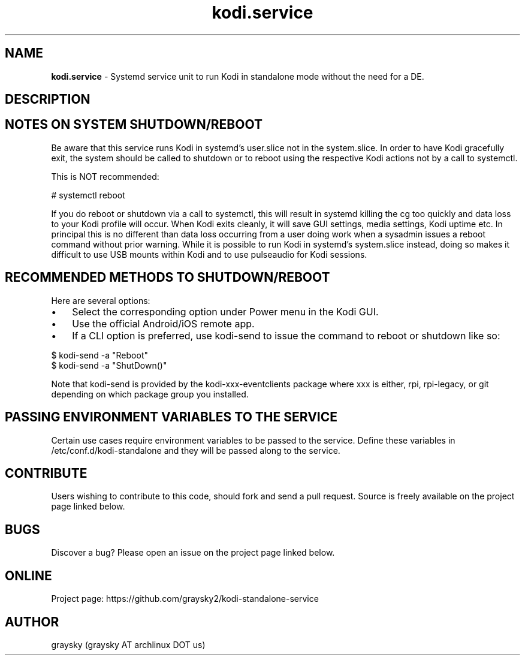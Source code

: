 .\" Text automatically generated by txt2man
.TH kodi.service 1 "23 May 2021" "" ""
.SH NAME
\fBkodi.service \fP- Systemd service unit to run Kodi in standalone mode without the need for a DE.
\fB
.SH DESCRIPTION

.SH NOTES ON SYSTEM SHUTDOWN/REBOOT
Be aware that this service runs Kodi in systemd's user.slice not in the system.slice. In order to have Kodi gracefully exit, the system should be called to shutdown or to reboot using the respective Kodi actions not by a call to systemctl.
.PP
This is NOT recommended:
.PP
.nf
.fam C
        # systemctl reboot

.fam T
.fi
If you do reboot or shutdown via a call to systemctl, this will result in systemd killing the cg too quickly and data loss to your Kodi profile will occur. When Kodi exits cleanly, it will save GUI settings, media settings, Kodi uptime etc. In principal this is no different than data loss occurring from a user doing work when a sysadmin issues a reboot command without prior warning. While it is possible to run Kodi in systemd's system.slice instead, doing so makes it difficult to use USB mounts within Kodi and to use pulseaudio for Kodi sessions.
.SH RECOMMENDED METHODS TO SHUTDOWN/REBOOT
Here are several options:
.IP \(bu 3
Select the corresponding option under Power menu in the Kodi GUI.
.IP \(bu 3
Use the official Android/iOS remote app.
.IP \(bu 3
If a CLI option is preferred, use kodi-send to issue the command to reboot or shutdown like so:
.PP
.nf
.fam C
        $ kodi-send -a "Reboot"
        $ kodi-send -a "ShutDown()"

.fam T
.fi
Note that kodi-send is provided by the kodi-xxx-eventclients package where xxx is either, rpi, rpi-legacy, or git depending on which package group you installed.
.SH PASSING ENVIRONMENT VARIABLES TO THE SERVICE
Certain use cases require environment variables to be passed to the service. Define these variables in /etc/conf.d/kodi-standalone and they will be passed along to the service.
.SH CONTRIBUTE
Users wishing to contribute to this code, should fork and send a pull request. Source is freely available on the project page linked below.
.SH BUGS
Discover a bug? Please open an issue on the project page linked below.
.SH ONLINE
Project page: https://github.com/graysky2/kodi-standalone-service
.SH AUTHOR
graysky (graysky AT archlinux DOT us)
